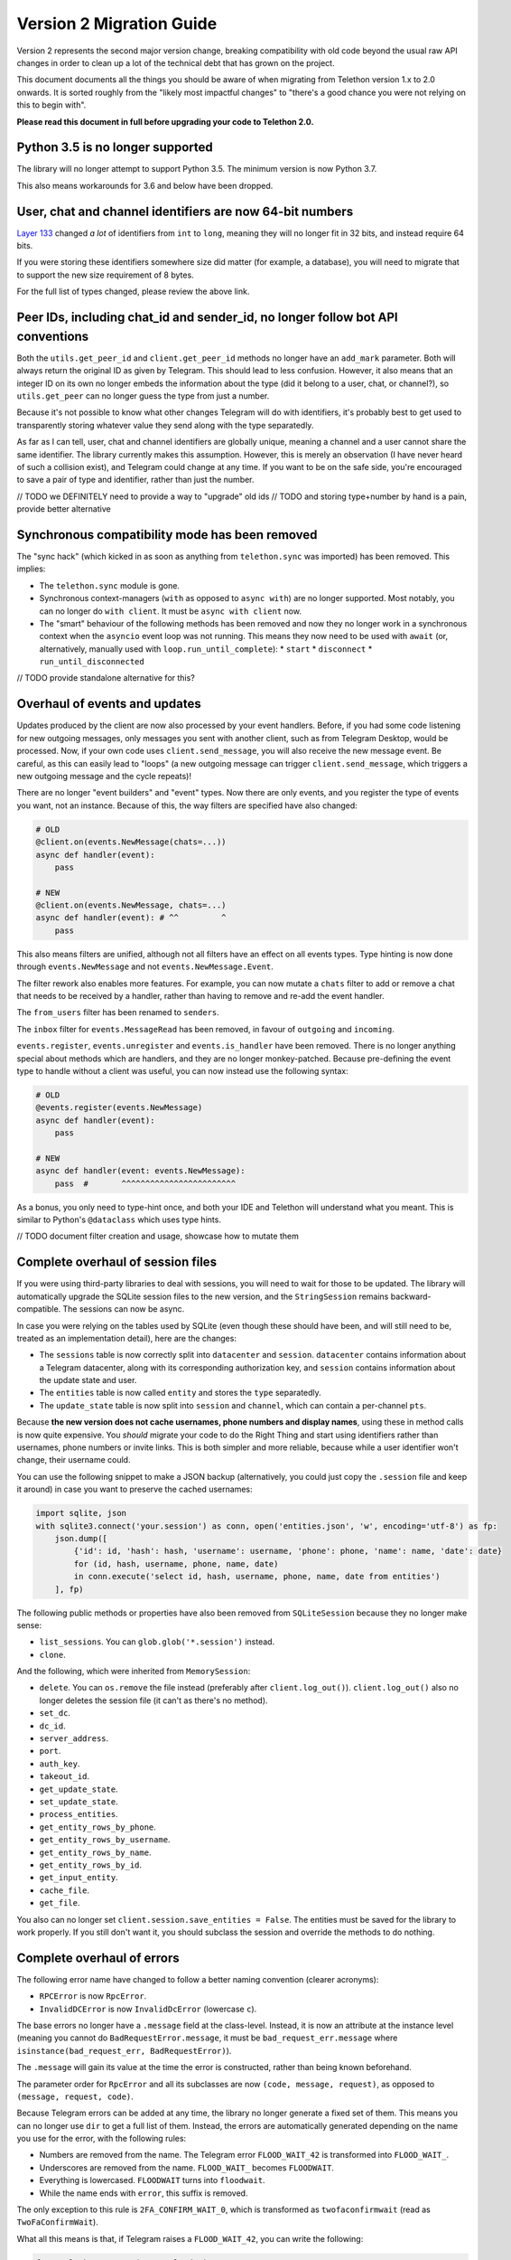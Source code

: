=========================
Version 2 Migration Guide
=========================

Version 2 represents the second major version change, breaking compatibility
with old code beyond the usual raw API changes in order to clean up a lot of
the technical debt that has grown on the project.

This document documents all the things you should be aware of when migrating from Telethon version
1.x to 2.0 onwards. It is sorted roughly from the "likely most impactful changes" to "there's a
good chance you were not relying on this to begin with".

**Please read this document in full before upgrading your code to Telethon 2.0.**


Python 3.5 is no longer supported
---------------------------------

The library will no longer attempt to support Python 3.5. The minimum version is now Python 3.7.

This also means workarounds for 3.6 and below have been dropped.


User, chat and channel identifiers are now 64-bit numbers
---------------------------------------------------------

`Layer 133 <https://diff.telethon.dev/?from=132&to=133>`__ changed *a lot* of identifiers from
``int`` to ``long``, meaning they will no longer fit in 32 bits, and instead require 64 bits.

If you were storing these identifiers somewhere size did matter (for example, a database), you
will need to migrate that to support the new size requirement of 8 bytes.

For the full list of types changed, please review the above link.


Peer IDs, including chat_id and sender_id, no longer follow bot API conventions
-------------------------------------------------------------------------------

Both the ``utils.get_peer_id`` and ``client.get_peer_id`` methods no longer have an ``add_mark``
parameter. Both will always return the original ID as given by Telegram. This should lead to less
confusion. However, it also means that an integer ID on its own no longer embeds the information
about the type (did it belong to a user, chat, or channel?), so ``utils.get_peer`` can no longer
guess the type from just a number.

Because it's not possible to know what other changes Telegram will do with identifiers, it's
probably best to get used to transparently storing whatever value they send along with the type
separatedly.

As far as I can tell, user, chat and channel identifiers are globally unique, meaning a channel
and a user cannot share the same identifier. The library currently makes this assumption. However,
this is merely an observation (I have never heard of such a collision exist), and Telegram could
change at any time. If you want to be on the safe side, you're encouraged to save a pair of type
and identifier, rather than just the number.

// TODO we DEFINITELY need to provide a way to "upgrade" old ids
// TODO and storing type+number by hand is a pain, provide better alternative


Synchronous compatibility mode has been removed
-----------------------------------------------

The "sync hack" (which kicked in as soon as anything from ``telethon.sync`` was imported) has been
removed. This implies:

* The ``telethon.sync`` module is gone.
* Synchronous context-managers (``with`` as opposed to ``async with``) are no longer supported.
  Most notably, you can no longer do ``with client``. It must be ``async with client`` now.
* The "smart" behaviour of the following methods has been removed and now they no longer work in
  a synchronous context when the ``asyncio`` event loop was not running. This means they now need
  to be used with ``await`` (or, alternatively, manually used with ``loop.run_until_complete``):
  * ``start``
  * ``disconnect``
  * ``run_until_disconnected``

// TODO provide standalone alternative for this?


Overhaul of events and updates
------------------------------

Updates produced by the client are now also processed by your event handlers.
Before, if you had some code listening for new outgoing messages, only messages you sent with
another client, such as from Telegram Desktop, would be processed. Now, if your own code uses
``client.send_message``, you will also receive the new message event. Be careful, as this can
easily lead to "loops" (a new outgoing message can trigger ``client.send_message``, which
triggers a new outgoing message and the cycle repeats)!

There are no longer "event builders" and "event" types. Now there are only events, and you
register the type of events you want, not an instance. Because of this, the way filters are
specified have also changed:

.. code-block:: python

    # OLD
    @client.on(events.NewMessage(chats=...))
    async def handler(event):
        pass

    # NEW
    @client.on(events.NewMessage, chats=...)
    async def handler(event): # ^^         ^
        pass

This also means filters are unified, although not all filters have an effect on all events types.
Type hinting is now done through ``events.NewMessage`` and not ``events.NewMessage.Event``.

The filter rework also enables more features. For example, you can now mutate a ``chats`` filter
to add or remove a chat that needs to be received by a handler, rather than having to remove and
re-add the event handler.

The ``from_users`` filter has been renamed to ``senders``.

The ``inbox`` filter for ``events.MessageRead`` has been removed, in favour of ``outgoing`` and
``incoming``.

``events.register``, ``events.unregister`` and ``events.is_handler`` have been removed. There is
no longer anything special about methods which are handlers, and they are no longer monkey-patched.
Because pre-defining the event type to handle without a client was useful, you can now instead use
the following syntax:

.. code-block:: python

    # OLD
    @events.register(events.NewMessage)
    async def handler(event):
        pass

    # NEW
    async def handler(event: events.NewMessage):
        pass  #       ^^^^^^^^^^^^^^^^^^^^^^^^

As a bonus, you only need to type-hint once, and both your IDE and Telethon will understand what
you meant. This is similar to Python's ``@dataclass`` which uses type hints.

// TODO document filter creation and usage, showcase how to mutate them


Complete overhaul of session files
----------------------------------

If you were using third-party libraries to deal with sessions, you will need to wait for those to
be updated. The library will automatically upgrade the SQLite session files to the new version,
and the ``StringSession`` remains backward-compatible. The sessions can now be async.

In case you were relying on the tables used by SQLite (even though these should have been, and
will still need to be, treated as an implementation detail), here are the changes:

* The ``sessions`` table is now correctly split into ``datacenter`` and ``session``.
  ``datacenter`` contains information about a Telegram datacenter, along with its corresponding
  authorization key, and ``session`` contains information about the update state and user.
* The ``entities`` table is now called ``entity`` and stores the ``type`` separatedly.
* The ``update_state`` table is now split into ``session`` and ``channel``, which can contain
  a per-channel ``pts``.

Because **the new version does not cache usernames, phone numbers and display names**, using these
in method calls is now quite expensive. You *should* migrate your code to do the Right Thing and
start using identifiers rather than usernames, phone numbers or invite links. This is both simpler
and more reliable, because while a user identifier won't change, their username could.

You can use the following snippet to make a JSON backup (alternatively, you could just copy the
``.session`` file and keep it around) in case you want to preserve the cached usernames:

.. code-block:: python

    import sqlite, json
    with sqlite3.connect('your.session') as conn, open('entities.json', 'w', encoding='utf-8') as fp:
        json.dump([
            {'id': id, 'hash': hash, 'username': username, 'phone': phone, 'name': name, 'date': date}
            for (id, hash, username, phone, name, date)
            in conn.execute('select id, hash, username, phone, name, date from entities')
        ], fp)

The following public methods or properties have also been removed from ``SQLiteSession`` because
they no longer make sense:

* ``list_sessions``. You can ``glob.glob('*.session')`` instead.
* ``clone``.

And the following, which were inherited from ``MemorySession``:

* ``delete``. You can ``os.remove`` the file instead (preferably after ``client.log_out()``).
  ``client.log_out()`` also no longer deletes the session file (it can't as there's no method).
* ``set_dc``.
* ``dc_id``.
* ``server_address``.
* ``port``.
* ``auth_key``.
* ``takeout_id``.
* ``get_update_state``.
* ``set_update_state``.
* ``process_entities``.
* ``get_entity_rows_by_phone``.
* ``get_entity_rows_by_username``.
* ``get_entity_rows_by_name``.
* ``get_entity_rows_by_id``.
* ``get_input_entity``.
* ``cache_file``.
* ``get_file``.

You also can no longer set ``client.session.save_entities = False``. The entities must be saved
for the library to work properly. If you still don't want it, you should subclass the session and
override the methods to do nothing.


Complete overhaul of errors
---------------------------

The following error name have changed to follow a better naming convention (clearer acronyms):

* ``RPCError`` is now ``RpcError``.
* ``InvalidDCError`` is now ``InvalidDcError`` (lowercase ``c``).

The base errors no longer have a ``.message`` field at the class-level. Instead, it is now an
attribute at the instance level (meaning you cannot do ``BadRequestError.message``, it must be
``bad_request_err.message`` where ``isinstance(bad_request_err, BadRequestError)``).

The ``.message`` will gain its value at the time the error is constructed, rather than being
known beforehand.

The parameter order for ``RpcError`` and all its subclasses are now ``(code, message, request)``,
as opposed to ``(message, request, code)``.

Because Telegram errors can be added at any time, the library no longer generate a fixed set of
them. This means you can no longer use ``dir`` to get a full list of them. Instead, the errors
are automatically generated depending on the name you use for the error, with the following rules:

* Numbers are removed from the name. The Telegram error ``FLOOD_WAIT_42`` is transformed into
  ``FLOOD_WAIT_``.
* Underscores are removed from the name. ``FLOOD_WAIT_`` becomes ``FLOODWAIT``.
* Everything is lowercased. ``FLOODWAIT`` turns into ``floodwait``.
* While the name ends with ``error``, this suffix is removed.

The only exception to this rule is ``2FA_CONFIRM_WAIT_0``, which is transformed as
``twofaconfirmwait`` (read as ``TwoFaConfirmWait``).

What all this means is that, if Telegram raises a ``FLOOD_WAIT_42``, you can write the following:

.. code-block:: python

    from telethon.errors import FloodWaitError

    try:
        await client.send_message(chat, message)
    except FloodWaitError as e:
        print(f'Flood! wait for {e.seconds} seconds')

Essentially, old code will keep working, but now you have the freedom to define even yet-to-be
discovered errors. This makes use of `PEP 562 <https://www.python.org/dev/peps/pep-0562/>`__ on
Python 3.7 and above and a more-hacky approach below (which your IDE may not love).

Given the above rules, you could also write ``except errors.FLOOD_WAIT`` if you prefer to match
Telegram's naming conventions. We recommend Camel-Case naming with the "Error" suffix, but that's
up to you.

All errors will include a list of ``.values`` (the extracted number) and ``.value`` (the first
number extracted, or ``None`` if ``values`` is empty). In addition to that, certain errors have
a more-recognizable alias (such as ``FloodWait`` which has ``.seconds`` for its ``.value``).

The ``telethon.errors`` module continues to provide certain predefined ``RpcError`` to match on
the *code* of the error and not its message (for instance, match all errors with code 403 with
``ForbiddenError``). Note that a certain error message can appear with different codes too, this
is decided by Telegram.

The ``telethon.errors`` module continues to provide custom errors used by the library such as
``TypeNotFoundError``.

// TODO keep RPCError around? eh idk how much it's used
// TODO should RpcError subclass ValueError? technically the values used in the request somehow were wrong…
// TODO provide a way to see which errors are known in the docs or at tl.telethon.dev


Changes to the default parse mode
---------------------------------

The default markdown parse mode now conforms to the commonmark specification.

The old markdown parser (which was used as the default ``client.parse_mode``) used to emulate
Telegram Desktop's behaviour. Now `<markdown-it-py https://github.com/executablebooks/markdown-it-py>`__
is used instead, which fixes certain parsing bugs but also means the formatting will be different.

Most notably, ``__`` will now make text bold. If you want the old behaviour, use a single
underscore instead (such as ``_``). You can also use a single asterisk (``*``) for italics.
Because now there's proper parsing, you also gain:

* Headings (``# text``) will now be underlined.
* Certain HTML tags will now also be recognized in markdown (including ``<u>`` for underlining text).
* Line breaks behave properly now. For a single-line break, end your line with ``\\``.
* Inline links should no longer behave in a strange manner.
* Pre-blocks can now have a language. Official clients don't syntax highlight code yet, though.

Furthermore, the parse mode is no longer client-dependant. It is now configured through ``Message``.

// TODO provide a way to get back the old behaviour?


The "iter" variant of the client methods have been removed
----------------------------------------------------------

Instead, you can now use the result of the ``get_*`` variant. For instance, where before you had:

.. code-block:: python

    async for message in client.iter_messages(...):
        pass

You would now do:

    .. code-block:: python

        async for message in client.get_messages(...):
            pass                  # ^^^ now it's get, not iter

You can still use ``await`` on the ``get_`` methods to retrieve the list.

The removed methods are:

* iter_messages
* iter_dialogs
* iter_participants
* iter_admin_log
* iter_profile_photos
* iter_drafts

The only exception to this rule is ``iter_download``.

Additionally, when using ``await``, if the method was called with a limit of 1 (either through
setting just one value to fetch, or setting the limit to one), either ``None`` or a single item
(outside of a ``list``) will be returned. This used to be the case only for ``get_messages``,
but now all methods behave in the same way for consistency.

When using ``async for``, the default limit will be ``None``, meaning all items will be fetched.
When using ``await``, the default limit will be ``1``, meaning the latest item will be fetched.
If you want to use ``await`` but still get a list, use the ``.collect()`` method to collect the
results into a list:

.. code-block:: python

    chat = ...

    # will iterate over all (default limit=None)
    async for message in client.get_messages(chat):
        ...

    # will return either a single Message or None if there is not any (limit=1)
    message = await client.get_messages(chat)

    # will collect all messages into a list (default limit=None). will also take long!
    all_messages = await client.get_messages(chat).collect()


// TODO keep providing the old ``iter_`` versions? it doesn't really hurt, even if the recommended way changed
// TODO does the download really need to be special? get download is kind of weird though


Raw API has been renamed and is now immutable and considered private
--------------------------------------------------------------------

The subpackage holding the raw API methods has been renamed from ``tl`` to ``_tl`` in order to
signal that these are prone to change across minor version bumps (the ``y`` in version ``x.y.z``).

Because in Python "we're all adults", you *can* use this private module if you need to. However,
you *are* also acknowledging that this is a private module prone to change (and indeed, it will
change on layer upgrades across minor version bumps).

The ``Request`` suffix has been removed from the classes inside ``tl.functions``.

The ``tl.types`` is now simply ``_tl``, and the ``tl.functions`` is now ``_tl.fn``.

Both the raw API types and functions are now immutable. This can enable optimizations in the
future, such as greatly reducing the number of intermediate objects created (something worth
doing for deeply-nested objects).

Some examples:

.. code-block:: python

    # Before
    from telethon.tl import types, functions

    await client(functions.messages.SendMessageRequest(...))
    message: types.Message = ...

    # After
    from telethon import _tl
    await client(_tl.fn.messages.SendMessage(...))
    message: _tl.Message

This serves multiple goals:

* It removes redundant parts from the names. The "recommended" way of using the raw API is through
  the subpackage namespace, which already contains a mention to "functions" in it. In addition,
  some requests were awkward, such as ``SendCustomRequestRequest``.
* It makes it easier to search for code that is using the raw API, so that you can quickly
  identify which parts are making use of it.
* The name is shorter, but remains recognizable.

Because *a lot* of these objects are created, they now define ``__slots__``. This means you can
no longer monkey-patch them to add new attributes at runtime. You have to create a subclass if you
want to define new attributes.

This also means that the updates from ``events.Raw`` **no longer have** ``update._entities``.

``tlobject.to_dict()`` has changed and is now generated dynamically based on the ``__slots__`.
This may incur a small performance hit (but you shouldn't really be using ``.to_dict()`` when
you can just use attribute access and ``getattr``). In general, this should handle ill-defined
objects more gracefully (for instance, those where you're using a ``tuple`` and not a ``list``
or using a list somewhere it shouldn't be), and have no other observable effects. As an extra
benefit, this slightly cuts down on the amount of bloat.

In ``tlobject.to_dict()``, the special ``_`` key is now also contains the module (so you can
actually distinguish between equally-named classes). If you want the old behaviour, use
``tlobject.__class__.__name__` instead (and add ``Request`` for functions).

Because the string representation of an object used ``tlobject.to_dict()``, it is now also
affected by these changes.

// TODO this definitely generated files mapping from the original name to this new one...
// TODO what's the alternative to update._entities? and update._client??


Many subpackages and modules are now private
--------------------------------------------

There were a lot of things which were public but should not have been. From now on, you should
only rely on things that are either publicly re-exported or defined. That is, as soon as anything
starts with an underscore (``_``) on its name, you're acknowledging that the functionality may
change even across minor version changes, and thus have your code break.

The following subpackages are now considered private:

* ``client`` is now ``_client``.
* ``crypto`` is now ``_crypto``.
* ``extensions`` is now ``_misc``.
* ``tl`` is now ``_tl``.

The following modules have been moved inside ``_misc``:

* ``entitycache.py``
* ``helpers.py``
* ``hints.py``
* ``password.py``
* ``requestiter.py``
* ``statecache.py``
* ``utils.py``

// TODO review telethon/__init__.py isn't exposing more than it should


Using the client in a context-manager no longer calls start automatically
-------------------------------------------------------------------------

The following code no longer automatically calls ``client.start()``:

.. code-block:: python

    async with TelegramClient(...) as client:
        ...

    # or

    async with client:
        ...


This means the context-manager will only call ``client.connect()`` and ``client.disconnect()``.
The rationale for this change is that it could be strange for this to ask for the login code if
the session ever was invalid. If you want the old behaviour, you now need to be explicit:


.. code-block:: python

    async with TelegramClient(...).start() as client:
        ...  #                    ++++++++


Note that you do not need to ``await`` the call to ``.start()`` if you are going to use the result
in a context-manager (but it's okay if you put the ``await``).


Changes to sending messages and files
-------------------------------------

When sending messages or files, there is no longer a parse mode. Instead, the ``markdown`` or
``html`` parameters can be used instead of the (plaintext) ``message``.

.. code-block:: python

    await client.send_message(chat, 'Default formatting (_markdown_)')
    await client.send_message(chat, html='Force <em>HTML</em> formatting')
    await client.send_message(chat, markdown='Force **Markdown** formatting')

These 3 parameters are exclusive with each other (you can only use one). The goal here is to make
it consistent with the custom ``Message`` class, which also offers ``.markdown`` and ``.html``
properties to obtain the correctly-formatted text, regardless of the default parse mode, and to
get rid of some implicit behaviour. It's also more convenient to set just one parameter than two
(the message and the parse mode separatedly).

Although the goal is to reduce raw API exposure, ``formatting_entities`` stays, because it's the
only feasible way to manually specify them.

When sending files, you can no longer pass a list of attributes. This was a common workaround to
set video size, audio duration, and so on. Now, proper parameters are available. The goal is to
hide raw API as much as possible (which lets the library hide future breaking changes as much as
possible). One can still use raw API if really needed.


Several methods have been removed from the client
-------------------------------------------------

``client.download_file`` has been removed. Instead, ``client.download_media`` should be used.
The now-removed ``client.download_file`` method was a lower level implementation which should
have not been exposed at all.

``client.build_reply_markup`` has been removed. Manually calling this method was purely an
optimization (the buttons won't need to be transformed into a reply markup every time they're
used). This means you can just remove any calls to this method and things will continue to work.


Support for bot-API style file_id has been removed
--------------------------------------------------

They have been half-broken for a while now, so this is just making an existing reality official.
See `issue #1613 <https://github.com/LonamiWebs/Telethon/issues/1613>`__ for details.

An alternative solution to re-use files may be provided in the future. For the time being, you
should either upload the file as needed, or keep a message with the media somewhere you can
later fetch it (by storing the chat and message identifier).

Additionally, the ``custom.File.id`` property is gone (which used to provide access to this
"bot-API style" file identifier.

// TODO could probably provide an in-memory cache for uploads to temporarily reuse old InputFile.
// this should lessen the impact of the removal of this feature


Removal of several utility methods
----------------------------------

The following ``utils`` methods no longer exist or have been made private:

* ``utils.resolve_bot_file_id``. It was half-broken.
* ``utils.pack_bot_file_id``. It was half-broken.
* ``utils.resolve_invite_link``. It has been broken for a while, so this just makes its removal
  official (see `issue #1723 <https://github.com/LonamiWebs/Telethon/issues/1723>`__).
* ``utils.resolve_id``. Marked IDs are no longer used thorough the library. The removal of this
  method also means ``utils.get_peer`` can no longer get a ``Peer`` from just a number, as the
  type is no longer embedded inside the ID.

// TODO provide the new clean utils


Changes to many friendly methods in the client
----------------------------------------------

Some of the parameters used to initialize the ``TelegramClient`` have been renamed to be clearer:

* ``timeout`` is now ``connect_timeout``.
* ``connection_retries`` is now ``connect_retries``.
* ``retry_delay`` is now ``connect_retry_delay``.
* ``raise_last_call_error`` has been removed and is now the default. This means you won't get a
  ``ValueError`` if an API call fails multiple times, but rather the original error.
* ``connection`` to change the connection mode has been removed for the time being.
* ``sequential_updates`` has been removed for the time being.

// TODO document new parameters too

``client.send_code_request`` no longer has ``force_sms`` (it was broken and was never reliable).

``client.send_read_acknowledge`` is now ``client.mark_read``, consistent with the method of
``Message``, being shorter and less awkward to type. The method now only supports a single
message, not a list (the list was a lie, because all messages up to the one with the highest
ID were marked as read, meaning one could not leave unread gaps). ``max_id`` is now removed,
since it has the same meaning as the message to mark as read. The method no longer can clear
mentions without marking the chat as read, but this should not be an issue in practice.

Every ``client.action`` can now be directly ``await``-ed, not just ``'cancel'``.

``client.forward_messages`` now requires a list to be specified. The intention is to make it clear
that the method forwards message\ **s** and to reduce the number of strange allowed values, which
needlessly complicate the code. If you still need to forward a single message, manually construct
a list with ``[message]`` or use ``Message.forward_to``.

``client.delete_messages`` now requires a list to be specified, with the same rationale as forward.

``client.get_me`` no longer has an ``input_peer`` parameter. The goal is to hide raw API as much
as possible. Input peers are mostly an implementation detail the library needs to deal with
Telegram's API.

Before, ``client.iter_participants`` (and ``get_participants``) would expect a type or instance
of the raw Telegram definition as a ``filter``. Now, this ``filter`` expects a string.
The supported values are:

* ``'admin'``
* ``'bot'``
* ``'kicked'``
* ``'banned'``
* ``'contact'``

If you prefer to avoid hardcoding strings, you may use ``telethon.enums.Participant``.

The size selector for ``client.download_profile_photo`` and ``client.download_media`` is now using
an enumeration:

.. code-block:: python

    from telethon import enums

    await client.download_profile_photo(user, thumb=enums.Size.ORIGINAL)

This new selection mode is also smart enough to pick the "next best" size if the specified one
is not available. The parameter is known as ``thumb`` and not ``size`` because documents don't
have a "size", they have thumbnails of different size. For profile photos, the thumbnail size is
also used.

// TODO maintain support for the old way of doing it?
// TODO now that there's a custom filter, filter client-side for small chats?


The custom.Message class and the way it is used has changed
-----------------------------------------------------------

It no longer inherits ``TLObject``, and rather than trying to mimick Telegram's ``Message``
constructor, it now takes two parameters: a ``TelegramClient`` instance and a ``_tl.Message``.
As a benefit, you can now more easily reconstruct instances of this type from a previously-stored
``_tl.Message`` instance.

There are no public attributes. Instead, they are now properties which forward the values into and
from the private ``_message`` field. As a benefit, the documentation will now be easier to follow.
However, you can no longer use ``del`` on these.

The ``_tl.Message.media`` attribute will no longer be ``None`` when using raw API if the media was
``messageMediaEmpty``. As a benefit, you can now actually distinguish between no media and empty
media. The ``Message.media`` property as returned by friendly methods will still be ``None`` on
empty media.

The ``telethon.tl.patched`` hack has been removed.

The message sender no longer is the channel when no sender is provided by Telegram. Telethon used
to patch this value for channels to be the same as the chat, but now it will be faithful to
Telegram's value.


Overhaul of users and chats are no longer raw API types
-------------------------------------------------------

Users and chats are no longer raw API types. The goal is to reduce the amount of raw API exposed
to the user, and to provide less confusing naming. This also means that **the sender and chat of
messages and events is now a different type**. If you were using `isinstance` to check the types,
you will need to update that code. However, if you were accessing things like the ``first_name``
or ``username``, you will be fine.

Raw API is not affected by this change. When using it, the raw :tl:`User`, :tl:`Chat` and
:tl:`Channel` are still returned.

For friendly methods and events, There are now two main entity types, `User` and `Chat`.
`User`\ s are active entities which can send messages and interact with eachother. There is an
account controlling them. `Chat`\ s are passive entities where multiple users can join and
interact with each other. This includes small groups, supergroups, and broadcast channels.

``event.get_sender``, ``event.sender``, ``event.get_chat``, and ``event.chat`` (as well as
the same methods on ``message`` and elsewhere) now return this new type. The ``sender`` and
``chat`` is **now always returned** (where it makes sense, so no sender in channel messages),
even if Telegram did not include information about it in the update. This means you can use
send messages to ``event.chat`` without worrying if Telegram included this information or not,
or even access ``event.chat.id``. This was often a papercut. However, if you need other
information like the title, you might still need to use ``await event.get_chat()``, which is
used to signify an API call might be necessary.

``event.get_input_sender``, ``event.input_sender``, ``message.get_input_sender`` and
``message.input_sender`` (among other variations) have been removed. Instead, a new ``compact``
method has been added to the new `User` and `Chat` types, which can be used to obtain a compact
representation of the sender. The "input" terminology is confusing for end-users, as it's mostly
an implementation detail of friendly methods. Because the return type would've been different
had these methods been kept, one would have had to review code using them regardless.

What this means is that, if you now want a compact way to store a user or chat for later use,
you should use ``compact``:

.. code-block:: python

    compacted_user = message.sender.compact()
    # store compacted_user in a database or elsewhere for later use

Public methods accept this type as input parameters. This means you can send messages to a
compacted user or chat, for example.

``event.is_private``, ``event.is_group`` and ``event.is_channel`` have **been removed** (among
other variations, such as in ``message``). It didn't make much sense to ask "is this event a
group", and there is no such thing as "group messages" currently either. Instead, it's sensible
to ask if the sender of a message is a group, or the chat of an event is a channel. New properties
have been added to both the `User` and `Chat` classes:

* ``.is_user`` will always be `True` for `User` and `False` for `Chat`.
* ``.is_group`` will be `False` for `User` and be `True` for small group chats and supergroups.
* ``.is_broadcast`` will be `False` for `User` and `True` for broadcast channels and broadcast groups.

Because the properties exist both in `User` and `Chat`, you do not need use `isinstance` to check
if a sender is a channel or if a chat is a user.

Some fields of the new `User` type differ from the naming or value type of its raw API counterpart:

* ``user.restriction_reason`` has been renamed to ``restriction_reasons`` (with a trailing **s**)
  and now always returns a list.
* ``user.bot_chat_history`` has been renamed to ``user.bot_info.chat_history_access``.
* ``user.bot_nochats`` has been renamed to ``user.bot_info.private_only``.
* ``user.bot_inline_geo`` has been renamed to ``user.bot_info.inline_geo``.
* ``user.bot_info_version`` has been renamed to ``user.bot_info.version``.
* ``user.bot_inline_placeholder`` has been renamed to ``user.bot_info.inline_placeholder``.

The new ``user.bot_info`` field will be `None` for non-bots. The goal is to unify where this
information is found and reduce clutter in the main ``user`` type.

Some fields of the new `Chat` type differ from the naming or value type of its raw API counterpart:

* ``chat.date`` is currently not available. It's either the chat creation or join date, but due
  to this inconsistency, it's not included to allow for a better solution in the future.
* ``chat.has_link`` is currently not available, to allow for a better alternative in the future.
* ``chat.has_geo`` is currently not available, to allow for a better alternative in the future.
* ``chat.call_active`` is currently not available, until it's decided what to do about calls.
* ``chat.call_not_empty`` is currently not available, until it's decided what to do about calls.
* ``chat.version`` was removed. It's an implementation detail.
* ``chat.min`` was removed. It's an implementation detail.
* ``chat.deactivated`` was removed. It's redundant with ``chat.migrated_to``.
* ``chat.forbidden`` has been added as a replacement for ``isinstance(chat, (ChatForbidden, ChannelForbidden))``.
* ``chat.forbidden_until`` has been added as a replacement for ``until_date`` in forbidden chats.
* ``chat.restriction_reason`` has been renamed to ``restriction_reasons`` (with a trailing **s**)
  and now always returns a list.
* ``chat.migrated_to`` no longer returns a raw type, and instead returns this new `Chat` type.

If you have a need for these, please step in, and explain your use case, so we can work together
to implement a proper design.

Both the new `User` and `Chat` types offer a ``fetch`` method, which can be used to refetch the
instance with fresh information, including the full information about the user (such as the user's
biography or a chat's about description).


Using a flat list to define buttons will now create rows and not columns
------------------------------------------------------------------------

When sending a message with buttons under a bot account, passing a flat list such as the following:

.. code-block:: python

    bot.send_message(chat, message, buttons=[
        Button.inline('top'),
        Button.inline('middle'),
        Button.inline('bottom'),
    ])

Will now send a message with 3 rows of buttons, instead of a message with 3 columns (old behaviour).
If you still want the old behaviour, wrap the list inside another list:

.. code-block:: python

    bot.send_message(chat, message, buttons=[[
        #                                   +
        Button.inline('left'),
        Button.inline('center'),
        Button.inline('right'),
    ]])
    #+


Changes to the string and to_dict representation
------------------------------------------------

The string representation of raw API objects will now have its "printing depth" limited, meaning
very large and nested objects will be easier to read.

If you want to see the full object's representation, you should instead use Python's builtin
``repr`` method.

The ``.stringify`` method remains unchanged.

Here's a comparison table for a convenient overview:

+-------------------+---------------------------------------------+---------------------------------------------+
|                   |               Telethon v1.x                 |                 Telethon v2.x               |
+-------------------+-------------+--------------+----------------+-------------+--------------+----------------+
|                   | ``__str__`` | ``__repr__`` | ``.stringify`` | ``__str__`` | ``__repr__`` | ``.stringify`` |
+-------------------+-------------+--------------+----------------+-------------+--------------+----------------+
|           Useful? |      ✅     |      ❌      |        ✅      |      ✅     |       ✅     |        ✅      |
+-------------------+-------------+--------------+----------------+-------------+--------------+----------------+
|        Multiline? |      ❌     |      ❌      |        ✅      |      ❌     |       ❌     |        ✅      |
+-------------------+-------------+--------------+----------------+-------------+--------------+----------------+
| Shows everything? |      ✅     |      ❌      |        ✅      |      ❌     |       ✅     |        ✅      |
+-------------------+-------------+--------------+----------------+-------------+--------------+----------------+

Both of the string representations may still change in the future without warning, as Telegram
adds, changes or removes fields. It should only be used for debugging. If you need a persistent
string representation, it is your job to decide which fields you care about and their format.

The ``Message`` representation now contains different properties, which should be more useful and
less confusing.


Changes on how to configure a different connection mode
-------------------------------------------------------

The ``connection`` parameter of the ``TelegramClient`` now expects a string, and not a type.
The supported values are:

* ``'full'``
* ``'intermediate'``
* ``'abridged'``
* ``'obfuscated'``
* ``'http'``

The value chosen by the library is left as an implementation detail which may change. However,
you can force a certain mode by explicitly configuring it. If you don't want to hardcode the
string, you can import these values from the new ``telethon.enums`` module:

.. code-block:: python

    client = TelegramClient(..., connection='tcp')

    # or

    from telethon.enums import ConnectionMode
    client = TelegramClient(..., connection=ConnectionMode.TCP)

You may have noticed there's currently no alternative for ``TcpMTProxy``. This mode has been
broken for some time now (see `issue #1319 <https://github.com/LonamiWebs/Telethon/issues/1319>`__)
anyway, so until there's a working solution, the mode is not supported. Pull Requests are welcome!


The to_json method on objects has been removed
----------------------------------------------

This was not very useful, as most of the time, you'll probably be having other data along with the
object's JSON. It simply saved you an import (and not even always, in case you wanted another
encoder). Use ``json.dumps(obj.to_dict())`` instead.


The Conversation API has been removed
-------------------------------------

This API had certain shortcomings, such as lacking persistence, poor interaction with other event
handlers, and overcomplicated usage for anything beyond the simplest case.

It is not difficult to write your own code to deal with a conversation's state. A simple
`Finite State Machine <https://stackoverflow.com/a/62246569/>`__ inside your handlers will do
just fine This approach can also be easily persisted, and you can adjust it to your needs and
your handlers much more easily.

// TODO provide standalone alternative for this?


Certain client properties and methods are now private or no longer exist
------------------------------------------------------------------------

The ``client.loop`` property has been removed. ``asyncio`` has been moving towards implicit loops,
so this is the next step. Async methods can be launched with the much simpler ``asyncio.run`` (as
opposed to the old ``client.loop.run_until_complete``).

The ``client.upload_file`` method has been removed. It's a low-level method users should not need
to use. Its only purpose could have been to implement a cache of sorts, but this is something the
library needs to do, not the users.

The methods to deal with folders have been removed. The goal is to find and offer a better
interface to deal with both folders and archived chats in the future if there is demand for it.
This includes the removal of ``client.edit_folder``, ``Dialog.archive``, ``Dialog.archived``, and
the ``archived`` parameter of ``client.get_dialogs``. The ``folder`` parameter remains as it's
unlikely to change.


Deleting messages now returns a more useful value
-------------------------------------------------

It used to return a list of :tl:`messages.affectedMessages` which I expect very little people were
actually using. Now it returns an ``int`` value indicating the number of messages that did exist
and were deleted.


Changes to the methods to retrieve participants
-----------------------------------------------

The "aggressive" hack in ``get_participants`` (and ``iter_participants``) is now gone.
It was not reliable, and was a cause of flood wait errors.

The ``search`` parameter is no longer ignored when ``filter`` is specified.


The total value when getting participants has changed
-----------------------------------------------------

Before, it used to always be the total amount of people inside the chat. Now the filter is also
considered. If you were running ``client.get_participants`` with a ``filter`` other than the
default and accessing the ``list.total``, you will now get a different result. You will need to
perform a separate request with no filter to fetch the total without filter (this is what the
library used to do).


Changes to editing messages
---------------------------

Before, calling ``message.edit()`` would completely ignore your attempt to edit a message if the
message had a forward header or was not outgoing. This is no longer the case. It is now the user's
responsibility to check for this.

However, most likely, you were already doing the right thing (or else you would've experienced a
"why is this not being edited", which you would most likely consider a bug rather than a feature).

When using ``client.edit_message``, you now must always specify the chat and the message (or
message identifier). This should be less "magic". As an example, if you were doing this before:

.. code-block:: python

    await client.edit_message(message, 'new text')

You now have to do the following:

.. code-block:: python

    await client.edit_message(message.input_chat, message.id, 'new text')

    # or

    await message.edit('new text')


Signing in no longer sends the code
-----------------------------------

``client.sign_in()`` used to run ``client.send_code_request()`` if you only provided the phone and
not the code. It no longer does this. If you need that convenience, use ``client.start()`` instead.


The client.disconnected property has been removed
-------------------------------------------------

``client.run_until_disconnected()`` should be used instead.


The TelegramClient is no longer made out of mixins
--------------------------------------------------

If you were relying on any of the individual mixins that made up the client, such as
``UserMethods`` inside the ``telethon.client`` subpackage, those are now gone.
There is a single ``TelegramClient`` class now, containing everything you need.


The takeout context-manager has changed
---------------------------------------

It no longer has a finalize. All the requests made by the client in the same task will be wrapped,
not only those made through the proxy client returned by the context-manager.

This cleans up the (rather hacky) implementation, making use of Python's ``contextvar``. If you
still need the takeout session to persist, you should manually use the ``begin_takeout`` and
``end_takeout`` method.

If you want to ignore the currently-active takeout session in a task, toggle the following context
variable:

.. code-block:: python

    telethon.ignore_takeout.set(True)


CdnDecrypter has been removed
-----------------------------

It was not really working and was more intended to be an implementation detail than anything else.


URL buttons no longer open the web-browser
------------------------------------------

Now the URL is returned. You can still use ``webbrowser.open`` to get the old behaviour.


---

todo update send_message and send_file docs (well review all functions)

album overhaul. use a list of Message instead.

is_connected is now a property (consistent with the rest of ``is_`` properties)

send_code_request now returns a custom type (reducing raw api).
sign_in no longer has phone or phone_hash (these are impl details, and now it's less error prone). also mandatory code=. also no longer is a no-op if already logged in. different error for sign up required.
send code / sign in now only expect a single phone. resend code with new phone is send code, not resend.
sign_up code is also now a kwarg. and no longer noop if already loggedin.
start also mandates phone= or password= as kwarg.
qrlogin expires has been replaced with timeout and expired for parity with tos and auth. the goal is to hide the error-prone system clock and instead use asyncio's clock. recreate was removed (just call qr_login again; parity with get_tos). class renamed to QrLogin. now must be used in a contextmgr to prevent misuse.
"entity" parameters have been renamed to "dialog" (user or chat expected) or "chat" (only chats expected), "profile" (if that makes sense). the goal is to move away from the entity terminology. this is intended to be a documentation change, but because the parameters were renamed, it's breaking. the expected usage of positional arguments is mostly unaffected. this includes the EntityLike hint.
download_media param renamed message to media. iter_download file to media too
less types are supported to get entity (exact names, private links are undocumented but may work). get_entity is get_profile. get_input_entity is gone. get_peer_id is gone (if the isntance needs to be fetched anyway just use get_profile).
